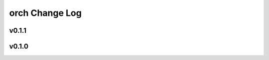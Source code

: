 ===============
orch Change Log
===============

.. current developments

v0.1.1
====================



v0.1.0
====================



